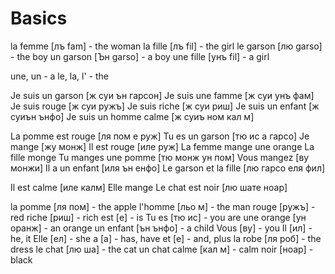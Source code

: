 * Basics

la femme  [лъ fam]  - the woman
la fille  [лъ fil]  - the girl
le garson [лю garso] - the boy
un garson [Ън garso] - a boy
une fille [унъ fil]  - a girl

une, un - a
le, la, l' - the

Je suis un garson [ж суи ън гарсон]
Je suis une famme [ж суи унъ фам]
Je suis rouge     [ж суи ружъ]
Je suis riche     [ж суи риш]
Je suis un enfant [ж суиън ънфо]
Je suis un homme calmе [ж суиъ ном кал м]

La pomme est rouge [ля пом е руж]
Tu es un garson    [тю ис а гарсо]
Je mange           [жу монж]
Il est rouge       [иле руж]  
La femme mange une orange
La fille monge
Tu manges une pomme [тю монж ун пом]
Vous mangez        [ву монжи] 
Il a un enfant     [иля ън енфо]
Le garson et la fille [лю гарсо еля фил]

Il est calme       [иле калм]
Elle mange
Le chat est noir  [лю шате ноар]


la pomme   [ля пом]   - the apple
l'homme    [льо м]    - the man
rouge      [ружъ]     - red
riche      [риш]      - rich
est        [е]        - is
Tu es      [тю ис]    - you are
une orange [ун оранж] - an orange
un enfant  [ън ънфо]  - a child
Vous       [ву]       - you
Il         [ил]       - he, it
Elle       [ел]       - she
а          [a]        - has, have
et         [e]        - and, plus
la robe    [ля роб]   - the dress
le chat    [лю ша]    - the cat
un chat
calme      [кал м]     - calm
noir       [ноар]     - black
